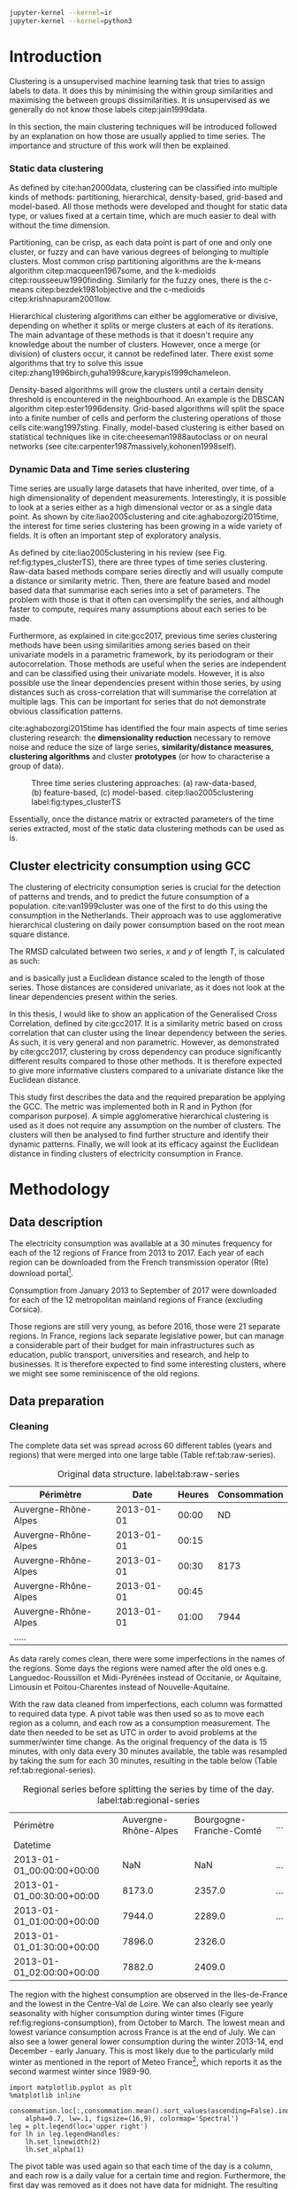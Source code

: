 #+PROPERTY: header-args :eval no-export :exports results
#+PROPERTY: header-args:R :session kernel-4bdb86b2-8430-4be0-bfaa-8eabd08a3372.json
#+PROPERTY: header-args:ipython :session kernel-443284f1-6496-4c25-b4ec-9cb823141c16.json
#+PROPERTY: header-args:ipython+ :results raw drawer

#+OPTIONS: toc:nil 
#+OPTIONS: ^:{} 
#+EXCLUDE_TAGS: noexport

#+latex_header: \input{./latex/plantilla_memoria_tfm.tex}
#+Bibliography: ~/ref.bib

#+BEGIN_SRC sh
    jupyter-kernel --kernel=ir
    jupyter-kernel --kernel=python3
#+END_SRC

\pagebreak
* Introduction

    Clustering is a unsupervised machine learning task that tries to assign
    labels to data. It does this by minimising the within group similarities
    and maximising the between groups dissimilarities. It is unsupervised as we
    generally do not know those labels citep:jain1999data.
    
    In this section, the main clustering techniques will be introduced followed
    by an explanation on how those are usually applied to time series. The importance
    and structure of this work will then be explained. 
   
*** Static data clustering

    As defined by cite:han2000data, clustering can be classified into multiple
    kinds of methods: partitioning, hierarchical, density-based, grid-based and
    model-based. All those methods were developed and thought for static data
    type, or values fixed at a certain time, which are much easier to deal with
    without the time dimension.

    Partitioning, can be crisp, as each data point is part of one and only one
    cluster, or fuzzy and can have various degrees of belonging to multiple
    clusters. Most common crisp partitioning algorithms are the k-means algorithm
    citep:macqueen1967some, and the k-medioids citep:rousseeuw1990finding.
    Similarly for the fuzzy ones, there is the c-means citep:bezdek1981objective
    and the c-medioids citep:krishnapuram2001low.
   
    Hierarchical clustering algorithms can either be agglomerative or divisive,
    depending on whether it splits or merge clusters at each of its iterations.
    The main advantage of these methods is that it doesn't require any knowledge
    about the number of clusters. However, once a merge (or division) of clusters
    occur, it cannot be redefined later. There exist some algorithms that try to
    solve this issue citep:zhang1996birch,guha1998cure,karypis1999chameleon.
   
    Density-based algorithms will grow the clusters until a certain density
    threshold is encountered in the neighbourhood. An example is the DBSCAN
    algorithm citep:ester1996density. Grid-based algorithms will split the space
    into a finite number of cells and perform the clustering operations of those
    cells cite:wang1997sting. Finally, model-based clustering is either based on
    statistical techniques like in cite:cheeseman1988autoclass or on neural
    networks (see cite:carpenter1987massively,kohonen1998self).

               
*** Dynamic Data and Time series clustering
    
    Time series are usually large datasets that have inherited, over time, of a high
    dimensionality of dependent measurements. Interestingly, it is possible
    to look at a series either as a high dimensional vector or as a single data
    point. As shown by cite:liao2005clustering and cite:aghabozorgi2015time, the
    interest for time series clustering has been growing in a wide variety of fields.
    It is often an important step of exploratory analysis.
    
    As defined by cite:liao2005clustering in his review (see Fig.
    ref:fig:types_clusterTS), there are three types of time series clustering.
    Raw-data based methods compare series directly and will usually compute a
    distance or similarity metric. Then, there are feature based and model based
    data that summarise each series into a set of parameters. The problem with
    those is that it often can oversimplify the series, and although faster to
    compute, requires many assumptions about each series to be made.
    
    Furthermore, as explained in cite:gcc2017, previous time series clustering
   methods have been using similarities among series based on their univariate
   models in a parametric framework, by its periodogram or their
   autocorrelation. Those methods are useful when the series are independent and
   can be classified using their univariate models. However, it is also possible
   use the linear dependencies present within those series, by using distances
   such as cross-correlation that will summarise the correlation at multiple
   lags. This can be important for series that do not demonstrate obvious
   classification patterns.
    
    cite:aghabozorgi2015time has identified the four main aspects of time series
    clustering research: the *dimensionality reduction* necessary to remove noise
    and reduce the size of large series, *similarity/distance measures*,
    *clustering algorithms* and cluster *prototypes* (or how to characterise a group
    of data).

   #+caption: Three time series clustering approaches: (a) raw-data-based, (b) feature-based, (c) model-based. citep:liao2005clustering label:fig:types_clusterTS
   [[file:img/types_clusterTS.png]]
   
   Essentially, once the distance matrix or extracted parameters of the time series
   extracted, most of the static data clustering methods can be used as is.
     
** Cluster electricity consumption using GCC
   
   The clustering of electricity consumption series is crucial for the detection
   of patterns and trends, and to predict the future consumption of a
   population. cite:van1999cluster was one of the first to do this using the
   consumption in the Netherlands. Their approach was to use agglomerative
   hierarchical clustering on daily power consumption based on the root mean
   square distance.
   
   The RMSD calculated between two series, $x$ and $y$ of length $T$, is
   calculated as such:
   
   \begin{equation}
   RMSD = \sqrt{\frac{\sum^T_{t=1}(x_t-y_t)^2}{T}}
   \end{equation}

   and is basically just a Euclidean distance scaled to the length of those
   series. Those distances are considered univariate, as it does not look at the
   linear dependencies present within the series.
   
   In this thesis, I would like to show an application of the Generalised Cross
   Correlation, defined by cite:gcc2017. It is a similarity metric based on
   cross correlation that can cluster using the linear dependency between the
   series. As such, it is very general and non parametric. However, as
   demonstrated by cite:gcc2017, clustering by cross dependency can produce
   significantly different results compared to those other methods. It is
   therefore expected to give more informative clusters compared to a univariate
   distance like the Euclidean distance.
   
   This study first describes the data and the required preparation be applying
   the GCC. The metric was implemented both in R and in Python (for comparison
   purpose). A simple agglomerative hierarchical clustering is used as it does
   not require any assumption on the number of clusters. The clusters will then
   be analysed to find further structure and identify their dynamic patterns.
   Finally, we will look at its efficacy against the Euclidean distance in
   finding clusters of electricity consumption in France.
   
   \pagebreak
* Methodology
** Data description
   The electricity consumption was available at a 30 minutes frequency for each of
   the 12 regions of France from 2013 to 2017. Each year of each region can be
   downloaded from the French transmission operator (Rte) download portal[fn:1].

   Consumption from January 2013 to September of 2017 were downloaded for each of
   the 12 metropolitan mainland regions of France (excluding Corsica). 

   Those regions are still very young, as before 2016, those were 21
   separate regions. In France, regions lack separate legislative power, but can
   manage a considerable part of their budget for main infrastructures such as
   education, public transport, universities and research, and help to businesses.
   It is therefore expected to find some interesting clusters, where we might see
   some reminiscence of the old regions.

[fn:1] http://www.rte-france.com/en/eco2mix/eco2mix-telechargement-en

** Data preparation
*** Cleaning

    The complete data set was spread across 60 different tables (years and
    regions) that were merged into one large table (Table ref:tab:raw-series).

#+caption: Original data structure. label:tab:raw-series
| Périmètre            |       Date | Heures | Consommation |
|----------------------+------------+--------+--------------|
| Auvergne-Rhône-Alpes | 2013-01-01 |  00:00 |           ND |
| Auvergne-Rhône-Alpes | 2013-01-01 |  00:15 |              |
| Auvergne-Rhône-Alpes | 2013-01-01 |  00:30 |         8173 |
| Auvergne-Rhône-Alpes | 2013-01-01 |  00:45 |              |
| Auvergne-Rhône-Alpes | 2013-01-01 |  01:00 |         7944 |
| .....                |            |        |              |

    As data rarely comes clean, there were some imperfections in the names of
    the regions. Some days the regions were named after the old ones e.g.
    Languedoc-Roussillon et Midi-Pyrénées instead of Occitanie, or Aquitaine,
    Limousin et Poitou-Charentes instead of Nouvelle-Aquitaine.

    With the raw data cleaned from imperfections, each column was formatted to
    required data type. A pivot table was then used so as to move each region as
    a column, and each row as a consumption measurement. The date then needed to
    be set as UTC in order to avoid problems at the summer/winter time change.
    As the original frequency of the data is 15 minutes, with only data every 30
    minutes available, the table was resampled by taking the sum for each 30
    minutes, resulting in the table below (Table ref:tab:regional-series).
 
#+BEGIN_SRC ipython :exports none :results silent
  from os.path import join
  import glob
  import pandas as pd

  data_path = "data"

  # Combine all the .xls interruptof each region
  data = pd.concat([
      pd.read_table(
          file, encoding="cp1252", delimiter="\t", engine="python",
          index_col=False).iloc[:-1, :]
      for file in glob.glob(join(data_path, "*.xls"))
  ])

  # Format type of variables
  data["Consommation"] = pd.to_numeric(data["Consommation"], errors='coerce')
  data["Datetime"] = pd.to_datetime(
      (data["Date"] + '_' + data["Heures"]).apply(str), format='%Y-%m-%d_%H:%M')

  # Correct regions names
  data.loc[data['Périmètre'] == 'Auvergne et Rhône-Alpes', 'Périmètre'] = 'Auvergne-Rhône-Alpes'
  data.loc[data['Périmètre'] == 'Bourgogne et Franche Comté', 'Périmètre'] = 'Bourgogne-Franche-Comté'
  data.loc[data['Périmètre'] == 'Alsace, Champagne-Ardenne et Lorraine', 'Périmètre'] = 'Grand-Est'
  data.loc[data['Périmètre'] == 'Nord-Pas-de-Calais et Picardie', 'Périmètre'] = 'Hauts-de-France'
  data.loc[data['Périmètre'] == 'Aquitaine, Limousin et Poitou-Charentes', 'Périmètre'] = 'Nouvelle-Aquitaine'
  data.loc[data['Périmètre'] == 'Languedoc-Roussillon et Midi-Pyrénées', 'Périmètre'] = 'Occitanie'

  # Reshape to row = datetime and column = region, all values are consumption
  consommation = pd.pivot_table(
      data, values='Consommation', index='Datetime', columns=['Périmètre'])
  # Set timezone as it creates problem when changing between daylight saving times.
  consommation = consommation.tz_localize('UTC', ambiguous=False)
  consommation = consommation.resample('30T').sum()
  #+END_SRC

#+caption: Regional series before splitting the series by time of the day. label:tab:regional-series
| Périmètre                 | Auvergne-Rhône-Alpes | Bourgogne-Franche-Comté | ... |
| Datetime                  |                      |                         |     |
|---------------------------+----------------------+-------------------------+-----|
| 2013-01-01_00:00:00+00:00 |                  NaN |                     NaN | ... |
| 2013-01-01_00:30:00+00:00 |               8173.0 |                  2357.0 | ... |
| 2013-01-01_01:00:00+00:00 |               7944.0 |                  2289.0 | ... |
| 2013-01-01_01:30:00+00:00 |               7896.0 |                  2326.0 |     |
| 2013-01-01_02:00:00+00:00 |               7882.0 |                  2409.0 |     |


The region with the highest consumption are observed in the Iles-de-France and
the lowest in the Centre-Val de Loire. We can also clearly see yearly
seasonality with higher consumption during winter times (Figure
ref:fig:regions-consumption), from October to March. The lowest mean and
lowest variance consumption across France is at the end of July. We can also see
a lower general lower consumption during the winter 2013-14, end December -
early January. This is most likely due to the particularly mild winter as
mentioned in the report of Meteo France[fn:2], which reports it as the second warmest
winter since 1989-90.

   #+BEGIN_SRC ipython :ipyfile
     import matplotlib.pyplot as plt
     %matplotlib inline

     consommation.loc[:,consommation.mean().sort_values(ascending=False).index].plot(
         alpha=0.7, lw=.1, figsize=(16,9), colormap='Spectral')
     leg = plt.legend(loc='upper right')
     for lh in leg.legendHandles:
         lh.set_linewidth(2)
         lh.set_alpha(1)
   #+END_SRC

#+RESULTS:
:RESULTS:
# Out[5]:
#+caption: Electricity consumption of each of the French regions from 2013 to end 2017. label:fig:regions-consumption
[[file:./obipy-resources/3170sqC.png]]
:END:

The pivot table was used again so that each time of the day is a column, and
each row is a daily value for a certain time and region. Furthermore, the first
day was removed as it does not have data for midnight. The resulting table has
576 columns (48 half hours x 12 regions) and 1794 rows (days).(Table ref:tab:final-data).

 #+BEGIN_SRC ipython :exports none :results silent
   import datetime

   consommation["date"] = pd.to_datetime(consommation.index).date
   consommation["time"] = pd.to_datetime(consommation.index).time
   consommation = pd.pivot_table(pd.melt(consommation, id_vars=["date", "time"]),
                               index="date", values="value", columns=["Périmètre", "time"])
   consommation = consommation.loc[datetime.date(2013,1,2):, :]
 #+END_SRC

#+caption: Final data format before export to csv. label:tab:final-data
|  Périmètre | Auvergne-Rhône-Alpes |          |          |
|       time |             00:00:00 | 00:30:00 | 01:00:00 |
|------------+----------------------+----------+----------|
|       date |                      |          |          |
| 2013-01-02 |               7847.0 |   7674.0 |   7427.0 |
| 2013-01-03 |               9028.0 |   8839.0 |   8544.0 |
| 2013-01-04 |               8982.0 |   8754.0 |   8476.0 |
| 2013-01-05 |               8625.0 |   8465.0 |   8165.0 |
| 2013-01-06 |               8314.0 |   8097.0 |   7814.0 |


In Figure ref:fig:day-consumption, we can already see that consumption midday
is much higher than at night, with more spread in the summer than in the winter.
That larger spread might be due to the higher need to air conditioning in offices around
midday.

   #+BEGIN_SRC ipython :ipyfile
     mean_by_time  = consommation.groupby(level=1,  axis=1).mean().reset_index()
     mean_by_time = mean_by_time.loc[:,mean_by_time.mean().sort_values(ascending=False).index]
     mean_by_time.index = consommation.index
     mean_by_time.plot(alpha=0.9, lw=.5, figsize=(20,14), colormap='Spectral')
     leg = plt.legend(loc='upper right')
     for lh in leg.legendHandles:
         lh.set_linewidth(2)
         lh.set_alpha(1)
 #+END_SRC

 #+RESULTS:
 :RESULTS:
 # Out[899]:
#+caption: Regional mean electricity consumption at different times. label:fig:day-consumption
 [[file:./obipy-resources/BjPKxm.png]]
 :END:

 #+BEGIN_SRC ipython :exports none :results silent
   # Merge multi index column names to read in R
   consommation.columns = [col[0] + '_' + str(col[1]) for col in consommation.columns.values]
   # Save to access from R
   consommation.to_csv(join(data_path, "consommation.csv"))
 #+END_SRC

[fn:2] http://www.meteofrance.fr/climat-passe-et-futur/bilans-climatiques/bilan-2014/bilan-climatique-de-l-hiver-2013-2014

    \pagebreak
    \pagebreak
*** Transformation

**** Stationarity
     
     The original series have a strong seasonality as show in Figure ref:fig:acf-raw.
 
 #+BEGIN_SRC R :results output graphics :file ./img/acf_diff7_R.png :width 900 :height 600
   library(tidyverse)
   library(xts)

   consommation <- read.csv('./data/consommation.csv', row.names='date')

   par(mfrow=c(3,4))
   par(mar=c(5.1,4.1,4.1,2.1))
   for (i in 1:12){
     acf(consommation[,(i-1)*48+1], lag=100, main=colnames(consommation)[(i-1)*48+1])
   }
 #+END_SRC

 #+caption: Autocorrelation function for the selected series of the original data. label:fig:acf-raw
 #+RESULTS:
 [[file:./img/acf_diff7_R.png]]
 
To try and remove it, we first take a regular difference, since the series have
strong dependence compatible to long memory processes. For sake of simplicity, a
regular difference instead of fractional ones. (Fig. ref:fig:acf-regular).
 
 #+BEGIN_SRC R :results output graphics :file ./img/acf_test_R.png :width 900 :height 600
   par(mfrow=c(3,4))
   par(mar=c(5.1,4.1,4.1,2.1))
   for (i in 1:12){
     acf(diff(consommation[,(i-1)*48+1], 1), lag=100, main=colnames(consommation)[(i-1)*48+1])
   }
 #+END_SRC

 #+caption: Autocorrelation function of the regularly differentiated series for selected series. label:fig:acf-regular
 #+RESULTS:
 [[file:./img/acf_test_R.png]]

The weekly difference was then taken (difference between all the values
separated by seven days). This was able to remove most of all seasonality, as
most of the values stay within the confidence interval (fig. ref:fig:acf-final).

 #+BEGIN_SRC R :results output graphics :file ./img/acf_diff71_R.png :width 900 :height 600
   par(mfrow=c(3,4))
   par(mar=c(5.1,4.1,4.1,2.1))
   for (i in 1:12){
     acf(diff(diff(consommation[,(i-1)*48+1],1),7), lag=100, main=colnames(consommation)[(i-1)*48+1])
   }
 #+END_SRC

 #+caption: Autocorrelation function of the selected regularly and weekly differentiated series. label:fig:acf-final
 #+RESULTS:
 [[file:./img/acf_diff71_R.png]]
 
The Dickey-Fuller test was used on all the series and confirmed that
 all the series are now significantly stationary (all p-values lower than 10e^{-21}).

 #+BEGIN_SRC R :exports none :results silent
   library(fpp)

   consommation <- diff(diff(as.matrix(consommation),7),1)
   max_p = 0
   for (i in 2:dim(consommation)[2]){
     p = adf.test(consommation[,i], alternative='stationary')$p.value
     if (p > max_p){
       max_p <- p
     }
   }
   print(paste(c('All values below', max_p), collapse=' '))
 #+END_SRC
 
#+BEGIN_SRC R :exports none
  library(uroot)

  hegy.test()
#+END_SRC


 #+BEGIN_SRC ipython :ipyfile :exports none :results silent
   from statsmodels.tsa.stattools import acf
   import pandas as pd
   import matplotlib.pyplot as plt
   from os.path import join
   from statsmodels.tsa.stattools import adfuller
   %matplotlib inline

   data_path = "data"

   consommation = pd.read_csv(join(data_path, 'consommation.csv'), index_col=0)

   def test_stationarity(timeseries):
       # Perform Dickey-Fuller test:
       dftest = adfuller(timeseries, autolag="AIC")
       dfoutput = pd.Series(dftest[0:4], index=['Test Statistic', 'p-value', '#Lags Used', 'Number of Observations Used'])
       for key, value in dftest[4].items():
           dfoutput['Critical Value (%s)' % key] = value
       return dfoutput

   consommation = consommation.diff(7).diff(1).iloc[8:,:]
   p_values = consommation.apply(lambda x: test_stationarity(x)["p-value"])
   p_values.max()
 #+END_SRC

 #+RESULTS:
 :RESULTS:
 # Out[74]:
 : 1.601721472225731e-22
 :END:

**** Standardisation
     
 In order to standardise the data so as to get a zero mean and standard deviation of
 1, the z-score was applied to each individual series eqref:eq:zscore.

 \begin{equation}
 z_t = \frac{x_t - \hat{\mu}}{\hat{\sigma}} \label{eq:zscore},
 \end{equation}
 
 where $\hat{\mu} = \bar{X}_t$ and $\hat{\sigma}^2 = Var(X_t)$.

 
#+BEGIN_SRC R :exports none :results output drawer
  consommation <- scale(consommation)

  print(mean(consommation[,1]))
  print(sd(consommation[,1]))
#+END_SRC

#+RESULTS:
:RESULTS:
[1] -2.064756e-17
[1] 1
:END:
 

#+BEGIN_SRC ipython :exports none :results output drawer
  from scipy.stats.mstats import zscore
  consommation = consommation.apply(zscore, axis=0)
  print('Mean of z score is between', consommation.mean().min(), ' and ', consommation.mean().max())
  print('Std of z score is between', consommation.std().min(), ' and ', consommation.std().max())
#+END_SRC

#+RESULTS:
:RESULTS:
Mean of z score is between -3.4562374114870496e-17  and  4.674623261579606e-17
Std of z score is between 1.000280072824422  and  1.000280072824427
:END:
     

   \pagebreak
** GCC description
   
   As described before, the GCC is a general non parametric similarity
   metric (as it does not assume any parametric model for the series), that look
   at the dependencies between series using their cross correlation. The main
   idea is that it is possible to first cluster the series by the dependency
   among the series, without any assumption made on those. Then it is possible
   to break down those more homogeneous clusters looking at the internal
   dependency of those series.

   The GCC computation is based on the determinant of the cross correlation
   matrices from lag zero to lag k. To do this, for a given k, it is necessary
   to construct the $X(i)$ and $X(j)$ matrices from the $i$-th and $j$-th series (of
   size T) as follow:

   \begin{equation}
   X(i) = 
   \begin{pmatrix}
     X_{i,1}   & X_{i,2}     & \ldots & X_{i,k+1}\\
     X_{i,2}   & X_{i,3}     & \ldots & X_{i,k+2}\\
     \vdots    & \vdots      & \ddots & \vdots   \\
     X_{i,T-k} & X_{i,T-k+1} & \ldots & X_{i,T}  \\
   \end{pmatrix}.
   \end{equation}

   With both $X(i)$ and $X(j)$ constructed, we can merge them to form 

   \begin{equation}
   X(i,j) = (X(i),X(j)).
   \end{equation}

   The GCC is can then be computed as:

   \begin{equation}
   \widehat{GCC}(X_i,X_i) = 1 - \frac{|\widehat{R}_{X(i,j)}|^{k+1}}{|\widehat{R}_{X(i)}|^{k+1}|\widehat{R}_{X(j)}|^{k+1}}, \label{eq:GCC}
   \end{equation}

   where $\widehat{R}$ is the sample correlation matrix of each matrix. This gives
   a similarity value between 0 and 1 where 1 is the highest possible degree of similarity
   possible and 0 when there is absolutely no cross dependency between the series. 

   For clustering it is then necessary to build a distance matrix as such:

   \begin{equation}
   DM_{\widehat{GCC}} = 
   \begin{pmatrix}
     0                          & 1-\widehat{GCC}(X_1,X_2) & \ldots & 1-\widehat{GCC}(X_1,X_N)\\
     1-\widehat{GCC}(X_2,X_1)   & 0                        & \ldots & 1-\widehat{GCC}(X_2,X_N)\\
     \vdots                     & \vdots                   & \ddots & \vdots                  \\
     1-\widehat{GCC}(X_N,X_1)   & 1-\widehat{GCC}(X_N,X_2) & \ldots & 0                       \\
   \end{pmatrix}.
   \end{equation}

   It is necessary to do $1-\widehat{GCC}(X_i,X_j)$ if the original measure was
   calculated as in equation (ref:eq:GCC), which is a similarity metric, and what is
   needed here is a distance where 0 corresponds to series close to each other
   and 1 to series that are far apart.
   
   There are two ways for selecting the number of lag k. Either by taking the
   maximum order p of all series fitted an auto-regressive model with BIC as the
   model selection criterion, or using a Dynamic Factor Model which will give
   more information about the relevant number of lags for the cross
   correlations, as described in cite:gcc2017.

   \pagebreak
** GCC calculation
**** Selecting k
     
     In order to select k, the maximum lag was taken by fitting auto-regressive
     models to each of the series (using BIC). A maximum lag of 40 was used and was computed
     both in R and in Python (see Appendix). In both case, it found a maximum fitted lag of 37.
     This k was considered sufficiently large to capture the cross dependencies
     between the series and was therefore used.
    
   
     This lag seems appropriate when looking at the partial autocorrelation
     functions in Figure ref:fig:pacf, as that is where the last significant
     value is observed.

    #+BEGIN_SRC ipython :exports results :results raw graphics
      from statsmodels.tsa.stattools import pacf
      import numpy as np

      plt.figure()
      ax = plt.gca()
      all_pacf = np.array([pacf(consommation.loc[:,columns], nlags=100) for columns in consommation])
      mean_pacf = pacf(consommation.mean(axis=1).values, nlags=100)
      plt.axhline(1.96/np.sqrt(len(mean_pacf)), color='red')
      plt.axhline(-1.96/np.sqrt(len(mean_pacf)), color='red')
      for p in all_pacf:
          plt.plot(p, alpha=0.05, color="black")
      plt.plot(pacf(consommation.mean(axis=1), nlags=100), color='red')
      ax.set_xlabel("Lag")
      ax.set_ylabel("Partial Autocorrelation")
    #+END_SRC

    #+caption: Partial autocorrelation functions of the stationary scaled data. label:fig:pacf
    #+RESULTS:
    [[file:./obipy-resources/324eFu.png]]
**** Distance matrix
     
The GCC was computed in both R and in Python to validate the results (see Appendix). The
maximum difference between the results of the computation in the two language
was of \pm5.3e^{-15} and can therefore be considered equivalent.
    
#+BEGIN_SRC ipython :exports none
  DM_R = pd.read_csv('./data/DM_GCC_37_R.csv', index_col=0)
  DM_GCC = pd.read_csv('./data/DM_GCC_37.csv', index_col=0)
  abs(DM_R.values - DM_GCC.values).max()
#+END_SRC

#+RESULTS:
:RESULTS:
# Out[76]:
: 5.329070518200751e-15
:END:


\pagebreak
* Results
   
** Clustering procedure
   
#+BEGIN_SRC R :exports none :results silent
  DM_GCC <- read.csv(file="data/DM_GCC_37_R.csv", row.names=1)
#+END_SRC

   Hierarchical clustering was used, as it doesn't require a defined number of
   clusters to be set, and can directly be computed with a distance matrix. 

*** Linkage
    
    More specifically, agglomerative clustering was used, where each data points
    starts in its own cluster and iteratively gets merged with its closest cluster.
    There are different methods to compute that intra-cluster distance, referred to
    as linkage method. The most popular methods were compared using the cophenetic
    correlation, which is the correlation coefficient between the distances between
    each point using their cluster distances and the original distance. A value
    closer to 1 means that the defined clusters respect better the original
    distances. 
    
    As such, in both R and Python, the most conservative method was the
    average linkage and was therefore used to create the dendrogram (Table
    ref:tab:cophenetic). Different results were obtained for the 'centroid' and
    'median' method, but still didn't beat the 0.77 of cophenetic correlation of
    the 'average' linkage.
    
    #+BEGIN_SRC ipython :exports none :results raw drawer
      import scipy.cluster.hierarchy as hcl
      from scipy.spatial.distance import pdist

      linkage_gcc = hcl.single(squareform(DM_GCC))
      single = hcl.cophenet(linkage_gcc, pdist_gcc)[0]
      linkage_gcc = hcl.average(squareform(DM_GCC))
      average = hcl.cophenet(linkage_gcc, pdist_gcc)[0]
      linkage_gcc = hcl.centroid(squareform(DM_GCC))
      centroid = hcl.cophenet(linkage_gcc, pdist_gcc)[0]
      linkage_gcc = hcl.weighted(squareform(DM_GCC))
      weighted = hcl.cophenet(linkage_gcc, pdist_gcc)[0]
      linkage_gcc = hcl.median(squareform(DM_GCC))
      median = hcl.cophenet(linkage_gcc, pdist_gcc)[0]
      linkage_gcc = hcl.complete(squareform(DM_GCC))
      complete = hcl.cophenet(linkage_gcc, pdist_gcc)[0]
      linkage_gcc = hcl.ward(squareform(DM_GCC))
      ward = hcl.cophenet(linkage_gcc, pdist_gcc)[0]

      pd.DataFrame({
          'Single': single,
          'Average': average,
          'Centroid': centroid,
          'Weighted': weighted,
          'Median': median,
          'Complete': complete,
          'Ward': ward
      }, index=['Python'])

    #+END_SRC 

    #+RESULTS:
    :RESULTS:
    # Out[1258]:
    #+BEGIN_EXAMPLE
      Average  Centroid  Complete    Median    Single      Ward  Weighted
      Python  0.775384  0.732748  0.693934  0.697206  0.691684  0.663364   0.74322
    #+END_EXAMPLE
    :END:
    
    #+BEGIN_SRC R :exports none :results output drawer
      cor(as.dist(DM_GCC),cophenetic(hclust(as.dist(DM_GCC), method = 'average')))
      cor(as.dist(DM_GCC),cophenetic(hclust(as.dist(DM_GCC), method = 'centroid')))
      cor(as.dist(DM_GCC),cophenetic(hclust(as.dist(DM_GCC), method = 'single')))
      cor(as.dist(DM_GCC),cophenetic(hclust(as.dist(DM_GCC), method = 'median')))
      cor(as.dist(DM_GCC),cophenetic(hclust(as.dist(DM_GCC), method = 'ward.D2')))
      cor(as.dist(DM_GCC),cophenetic(hclust(as.dist(DM_GCC), method = 'complete')))
      cor(as.dist(DM_GCC),cophenetic(hclust(as.dist(DM_GCC), method = 'mcquitty')))
    #+END_SRC

    #+RESULTS:
    :RESULTS:
    [1] 0.7753839
    [1] 0.5551742
    [1] 0.6916843
    [1] 0.2873143
    [1] 0.6633638
    [1] 0.6939336
    [1] 0.7432199
    :END:
     
#+caption: Cophenetic correlation of linkage methods. label:tab:cophenetic
|        | Average | Centroid | Complete | Median | Single | Ward | Weighted |
| Python |    0.77 |     0.73 |     0.69 |   0.70 |   0.69 | 0.66 |     0.74 |
| R      |    0.77 |     0.55 |     0.69 |   0.29 |   0.69 | 0.66 |     0.74 |

     
    In Figure ref:fig:heatmap we can clearly see that there is a lot of structure.
    There are distances across the whole range of the GCC (0-1), making it easier to
    distinguish the groups. In fact, the regions appear the be the main
    influencing factor.

    #+BEGIN_SRC ipython :ipyfile :results raw drawer
      import seaborn as sns
      linkage = hcl.linkage(squareform(DM_GCC), method='average')
      sns.clustermap(DM_GCC, row_linkage=linkage, col_linkage=linkage)
      plt.show()
    #+END_SRC

    #+RESULTS:
    :RESULTS:
    # Out[1146]:
    #+caption: Heatmap of the distance matrix rearranged using the average linkage hierarchical clustering. label:fig:heatmap
    [[file:./obipy-resources/324NaF.png]]
    :END:
    
    \pagebreak
*** Number of clusters
    
    Determining the number of cluster can be very challenging. The silhouette
    score were compared for different cluster number (Fig. ref:fig:sil_gcc). A
    higher value is observed at two clusters, then a slight peak at five clusters,
    until it increased rapidly to 44 clusters. That is a high number of cluster,
    but considering multiple time cluster within each of the 12 regions, we can
    see how that number can increase quickly. However, most of the analysis will
    be conducted on five clusters, as it allows to draw some more general
    conclusions.

#+BEGIN_SRC ipython :exports results :ipyfile :results raw drawer
  import pandas as pd
  import scipy.cluster.hierarchy as hcl
  from scipy.spatial.distance import squareform
  from sklearn.metrics import silhouette_score
  import numpy as np
  import matplotlib.pyplot as plt

  DM_GCC = pd.read_csv('data/DM_GCC_37.csv', index_col=0)
  consommation = pd.read_csv('data/consommation.csv',index_col=0)

  linkage = hcl.linkage(squareform(DM_GCC), method='average')
  sil = np.array([silhouette_score(DM_GCC,
                          labels=hcl.fcluster(linkage, t=n+2, criterion="maxclust"),
                          metric='precomputed')
      for n in range(100-2)])
  plt.figure()
  plt.plot(np.arange(100-2)+2, np.array(sil))
  # 44 clusters
  plt.axvline(sil.argmax()+2, color='red', alpha=.5, linestyle='--')
  plt.xlabel('Number of clusters')
  plt.ylabel('Mean silhouette width')
  plt.show()
#+END_SRC

#+RESULTS:
:RESULTS:
# Out[251]:
#+caption: Mean silhouette width for increasing cluster number. label:fig:sil_gcc
[[file:./obipy-resources/pLOmzm.png]]
:END:

    In Fig. ref:fig:dendrogram, we can see that the regions are of high
    importance to the construction of the clusters. Although 42 clusters is
    suggested by the silhouette statistic, five cluster seem to be a clear cut.
    Another way to look at those clusters is by looking the first two principal
    coordinates of the distance matrix (Fig. ref:fig:pca_cluster), where the
    five clusters are again well defined. We can see that, although
    cluster 1 and 4 are contain points far away from each other, five
    clusters is a good generalisation of the data.
  
    #+BEGIN_SRC R :exports none :results output graphics :file ./img/dendrogram_R.png
      res <- hcut(as.dist(DM_GCC), k = 5, isdiss=TRUE)
      fviz_dend(res, rect = TRUE)
    #+END_SRC

    #+RESULTS:
    [[file:./img/dendrogram_R.png]]
    #+BEGIN_SRC ipython :export results :results raw drawer :ipyfile
      from scipy.spatial.distance import pdist, squareform
      from scipy.stats.mstats import zscore
      from os.path import join

      #consommation = pd.read_csv(join('data', 'consommation.csv'), index_col=0)
      #consommation = consommation.diff(7).diff(1).iloc[8:,:]
      #consommation = consommation.apply(zscore, axis=0)

      # pdist_euc = pdist(consommation.values.T, 'euclidean')
      # DM_euc = squareform(pdist_euc)

      # DM_euc = pd.DataFrame(
      #     DM_euc, index=consommation.columns, columns=consommation.columns)
      # linkage_euc = hcl.linkage(squareform(DM_euc), method='ward')

      labels = [l.split('_')[0] for l in DM_GCC.columns]
      unique_labels = np.unique(labels)
      hcl.dendrogram(linkage, 
                     labels = labels)
      my_palette = plt.cm.get_cmap("tab20", len(unique_labels))
      label_color = {l:my_palette(i) for l, i in zip(unique_labels, np.arange(len(unique_labels)))}
      ax = plt.gca()
      xlbls = ax.get_xmajorticklabels()
      for lbl in xlbls:
          lbl.set_color(label_color[lbl.get_text()])
      plt.show()
    #+END_SRC

    #+RESULTS:
    :RESULTS:
    # Out[931]:
    #+caption: Dendrogram of the distance matrix using average linkage. The five clusters are shown in distinct colours. On the x axis the name of the regions are also shown in distinguishable colours. label:fig:dendrogram
    [[file:./obipy-resources/dzLCNc.png]]
    :END:

    #+BEGIN_SRC R :results output graphics :file ./img/region_clusters_R.png
      library(factoextra)
      hc <- hclust(as.dist(DM_GCC), method = 'average')
      groups <- cutree(hc, k=5)
      groups <- 6-groups
      fviz_cluster(list(data=DM_GCC, cluster=groups), geom='point')
    #+END_SRC

    #+caption: Five clusters over the two principal components of the distance matrix. label:fig:pca_cluster
    #+RESULTS:
    [[file:./img/region_clusters_R.png]]

    In Figure ref:fig:silhouette_width, we can see the silhouette width of each of the
    samples in their respective cluster. There seems to be some misclassification
    for some series in cluster 3, but overall each of the five cluster has notably high
    silhouette width.

    #+BEGIN_SRC R :results output graphics :file ./img/sil_clusters_R.png
      require("cluster")
      sil <- silhouette(groups, DM_GCC)
      fviz_silhouette(sil)
    #+END_SRC

    #+caption: Silhouette width of the samples in each cluster. label:fig:silhouette_width
    #+RESULTS:
    [[file:./img/sil_clusters_R.png]]
**** GAP :noexport:
    #+caption: Mean silhouette width, gap statistic and total within cluster sum of square distance for each number of cluster. label:fig:nbclusters_r
    [[file:img/nbclusters_r.png]]

#+BEGIN_SRC ipython :exports none :ipyfile :results raw drawer
  from gap_statistic import OptimalK
  import pandas as pd
  import scipy.cluster.hierarchy as hcl
  from scipy.spatial.distance import squareform
  from sklearn.metrics import silhouette_score
  import numpy as np
  import matplotlib.pyplot as plt
  from sklearn.decomposition import PCA
  from scipy.spatial.distance import pdist, squareform
  from scipy.stats.mstats import zscore
  from os.path import join
  from sklearn.manifold import MDS

  DM_GCC = pd.read_csv('data/DM_GCC_37.csv', index_col=0)

  optimalK = OptimalK(parallel_backend='rust')

  # 29 components for 98% explained variance
  pca = PCA(17)
  pca.fit(DM_GCC)
  n_clusters = optimalK(np.transpose(pca.components_), cluster_array=np.arange(1, 100))

  # DM_GCC = pd.read_csv('data/DM_GCC_37.csv', index_col=0)
  # mds = MDS(40, dissimilarity='precomputed')
  # Y = mds.fit_transform(DM_GCC.values)
  # n_clusters = optimalK(Y, cluster_array=np.arange(1, 100))

  plt.plot(optimalK.gap_df.n_clusters, optimalK.gap_df.gap_value, linewidth=3)
  plt.scatter(optimalK.gap_df[optimalK.gap_df.n_clusters == n_clusters].n_clusters,
              optimalK.gap_df[optimalK.gap_df.n_clusters == n_clusters].gap_value, s=250, c='r')
  plt.grid(True)
  plt.xlabel('Cluster Count')
  plt.ylabel('Gap Value')
  plt.title('Gap Values by Cluster Count')
  plt.show()
#+END_SRC

#+RESULTS:
:RESULTS:
# Out[237]:
[[file:./obipy-resources/ryZV4T.png]]
:END:

    
    #+BEGIN_SRC R :exports none :file ./img/silhouette_nb.png :results output graphics 
      library(factoextra)

      DM_GCC <- read.csv(file="data/DM_GCC_37_R.csv", row.names=1)
      dm.pca <- prcomp(DM_GCC)
      #17 for 98%
      fviz_nbclust(dm.pca$x[,1:17], hcut, diss = as.matrix(DM_GCC), method = "gap_stat", k.max=100)
    #+END_SRC
    
    #+RESULTS:
    [[file:./img/gap_pca_gcc.png]]



    
    \pagebreak
** Cluster description
   
   #+BEGIN_SRC ipython
     clusters_euc = hcl.fcluster(linkage_euc, t=5, criterion="maxclust")
     cluster_df = pd.DataFrame({'region':DM_GCC.index.to_series().apply(lambda x: x.split('_')[0]),
                                'time':DM_GCC.index.to_series().apply(lambda x: x.split('_')[1]),
                                'gcc':clusters,'euc':clusters_euc})
   #+END_SRC
   
   In Fig. ref:fig:comp_gcc_time, we can see that cluster 1, 2 and 3 are not
   related to the time of the day as there are as many series for each of the
   half-hours. However, cluster 4 is a night cluster (21:30 to 6:00) and cluster
   5 is a day cluster (5:30 to 00:00). In fact this is also reflected in Fig.
   ref:fig:comp_gcc_region, as clusters 4 and 5 share multiple regions.
   Surprisingly, all the series of the 'Hauts-de-France' were classified into the
   day cluster 5. Cluster 1 is the only cluster with only one region.
   

   #+BEGIN_SRC ipython
     gcc_time = cluster_df.groupby('gcc')['time'].value_counts().unstack().T
     gcc_time.index = pd.to_datetime(gcc_time.index).time 
     gcc_time.plot(figsize=(12,5))
     plt.xticks(gcc_time.index,gcc_time.index, rotation='vertical')
     ax = plt.gca()
     ax.set_ylabel('Number of series in cluster')
     ax.set_xlabel = 'Time of the day'
     fig.autofmt_xdate()
     plt.show()
   #+END_SRC

   #+RESULTS:
   :RESULTS:
   # Out[872]:
#+caption: Composition of each cluster over the time of the day. label:fig:comp_gcc_time
[[file:./obipy-resources/LIARPI.png]]
   :END:
   

   #+BEGIN_SRC ipython
     cluster_df.groupby('gcc')['region'].value_counts().unstack().T.plot.bar()
     ax = plt.gca()
     ax.set_ylabel('Number of series in cluster')
     plt.show()
   #+END_SRC

   #+RESULTS:
   :RESULTS:
   # Out[874]:
   #+caption: Regional composition of each cluster. label:fig:comp_gcc_region
     [[file:./obipy-resources/7vm6tY.png]]
   :END:
   
*** Mapping the clusters

    If we were to only use two clusters, the PACA region is clearly the most
    distinct of all the regions (Fig. ref:fig:2clusters_map).

  #+BEGIN_SRC python :session :results silent
    import pygal
    from itertools import chain
    import pandas as pd
    import scipy.cluster.hierarchy as hcl
    from scipy.spatial.distance import squareform
    import numpy as np

    DM_GCC = pd.read_csv('data/DM_GCC_37.csv', index_col=0)
    consommation = pd.read_csv('data/consommation.csv',index_col=0)

    n_clusters = 5
    linkage = hcl.linkage(squareform(DM_GCC), method='average')
    clusters = hcl.fcluster(linkage, t=n_clusters, criterion="maxclust")

    regions = [string.split('_')[0] for string in consommation.columns]
    times = [string.split('_')[1] for string in consommation.columns]
    consommation_clusters = pd.DataFrame(np.transpose([regions,
                                                    times,
                                                    list(clusters)]), columns=["Region", "Time", "Cluster"])

    region_cluster = consommation_clusters.groupby(by="Region")["Cluster"].value_counts().index.to_frame()
    region_cluster.index = region_cluster["Region"].values

    region_codes = pd.read_csv("./data/frenchRegions.csv")

    region_cluster["Region"].isin(region_codes["Region"])
    region_cluster["region_match"] = region_cluster["Region"]

    region_codes = {}
    region_codes["Auvergne-Rhône-Alpes"] = [83, 82]
    region_codes["Bourgogne-Franche-Comté"] = [26, 43]
    region_codes["Bretagne"] = [53]
    region_codes["Centre-Val de Loire"] = [24]
    region_codes["Grand-Est"] = [42, 21, 41]
    region_codes["Hauts-de-France"] = [31, 22]
    region_codes["Ile-de-France"] = [11]
    region_codes["Normandie"] = [23, 25]
    region_codes["Nouvelle-Aquitaine"] = [72, 54, 74]
    region_codes["Occitanie"] = [91, 73]
    region_codes["PACA"] = [93]
    region_codes["Pays-de-la-Loire"] = [52]

    fr_chart = pygal.maps.fr.Regions()
    fr_chart.title = 'Regions clusters'
    for cluster in np.unique(region_cluster["Cluster"]):
        fr_chart.add("Cluster " + str(cluster), 
                    list(chain.from_iterable([region_codes[region] 
                                            for region in region_cluster.loc[
                                                region_cluster["Cluster"]==cluster, "Region"].values])))
    fr_chart.render_to_file("./img/5_regions_clusters.svg")
  #+END_SRC
  
  #+caption: Map of the two clusters on the map of France. The regions shown are the old more numerous regions, but the boundaries of the 12 new regions are the same. label:fig:2clusters_map
  [[file:./img/2clusters_map.png]]
  
  However, in order to have a deeper understanding of the composition of France,
  five clusters was the other clear delimitation. It is very clear here, that all
  the clusters have a strong geographical meaning. All regions are in different
  clusters apart from cluster 4 and 5 that are mixed geographically (Table
  ref:tab:regions_clusters and Fig. ref:fig:5clusters_map), which are more
  defined by their consumption over time.
  
#+caption: Regions in each clusters. label:tab:regions_clusters
|    1 | 2         | 3     | 4         | 5         |
|------+-----------+-------+-----------+-----------|
| PACA | N-A       | A-R-A | Bretagne  | Bretagne  |
|      | Occitanie | B-F-C | C-V-L     | C-V-L     |
|      |           | G-E   | I-F       | I-F       |
|      |           |       | Normandie | Normandie |
|      |           |       | P-L       | P-L       |
|      |           |       |           | H-F       |
  
#+BEGIN_SRC ipython :exports none
clustered_regions
#+END_SRC

#+RESULTS:
:RESULTS:
# Out[105]:
#+BEGIN_EXAMPLE
  {1: {'PACA'},
  2: {'Nouvelle-Aquitaine', 'Occitanie'},
  3: {'Auvergne-Rhône-Alpes', 'Bourgogne-Franche-Comté', 'Grand-Est'},
  4: {'Bretagne',
  'Centre-Val de Loire',
  'Ile-de-France',
  'Normandie',
  'Pays-de-la-Loire'},
  5: {'Bretagne',
  'Centre-Val de Loire',
  'Hauts-de-France',
  'Ile-de-France',
  'Normandie',
  'Pays-de-la-Loire'}}
#+END_EXAMPLE
:END:
  

  #+caption: Map of the five clusters on the map of France. The regions shown are the old more numerous regions, but the boundaries of the 12 new reiongs are the same. label:fig:5clusters_map
  [[file:./img/5clusters_map.png]]
   
\pagebreak
\pagebreak
*** Within clusters structure
    
    In this section, the goal was to find out which structure within each of the
    clusters is left unexplained. A dendrogram was plotted for each cluster and
    the label was coloured depending on the time of the day, where blue is late
    in the day and blue is early morning. The
    lighter colours are towards midday.

    In Figure ref:fig:cluster1, Cluster 1 only contains the PACA region, so the
    only variable left to explore is the time of the day. As we can see that
    there are three main clusters, midday-afternoon from 11:30 to 20:00 in
    green, the night cluster from 20:00 to 6:00 in red and mornings from 6:30 to
    11:00 in blue. Days (11:30 to 20:00) and nights (20:30 to 11:00) are however
    the most well defined.
    
 #+BEGIN_SRC ipython :ipyfile 
   sub_DM_GCC = DM_GCC.loc[clusters==1, clusters==1]
   sub_linkage = hcl.linkage(squareform(sub_DM_GCC), method='average')

   labels = [l.split('_')[1] for l in sub_DM_GCC.columns]
   unique_labels = np.unique(labels)
   hcl.dendrogram(sub_linkage, color_threshold=0.35,
               labels = labels)
   my_palette = plt.cm.get_cmap("coolwarm", len(unique_labels))
   label_color = {l:my_palette(i) for l, i in zip(unique_labels, np.arange(len(unique_labels)))}
   ax = plt.gca()
   xlbls = ax.get_xmajorticklabels()
   for lbl in xlbls:
       lbl.set_color(label_color[lbl.get_text()])

   plt.show()
 #+END_SRC

 #+RESULTS:
 :RESULTS:
 # Out[938]:
 #+caption: Dendrogram of cluster 1. Red is early morning (00:00 and later) and blue is late at night (until 23:30), lighter colours are towards midday. label:fig:cluster1
 [[file:./obipy-resources/7QKb7o.png]]
 :END:

    Cluster two contains two regions (Nouvelle-Aquitaine and Occitanie). In Figure
    ref:fig:cluster2, in the top plot the label is coloured by the region and
    the bottom plot the label was coloured by the time of the day. We can see
    that the most important clustering is by region, but then
    similar clustering as in cluster 1, with mornings, afternoons and nights, as
    shown by the 6 coloured clusters.
 
 #+BEGIN_SRC ipython :ipyfile 
   sub_DM_GCC = DM_GCC.loc[clusters==2, clusters==2]
   sub_linkage = hcl.linkage(squareform(sub_DM_GCC), method='average')

   fig = plt.figure(figsize=(8,10), dpi=96)
   fig.add_subplot(2,1,1)
   labels = [l.split('_')[0] for l in sub_DM_GCC.columns]
   unique_labels = np.unique(labels)
   hcl.dendrogram(sub_linkage, color_threshold=.5,
               labels = labels)
   my_palette = plt.cm.get_cmap("tab20", len(unique_labels))
   label_color = {l:my_palette(i) for l, i in zip(unique_labels, np.arange(len(unique_labels)))}
   ax = plt.gca()
   xlbls = ax.get_xmajorticklabels()
   for lbl in xlbls:
       lbl.set_color(label_color[lbl.get_text()])

   fig.add_subplot(2,1,2)
   labels = [l.split('_')[1] for l in sub_DM_GCC.columns]
   unique_labels = np.unique(labels)
   hcl.dendrogram(sub_linkage, color_threshold=.3,
               labels = labels)
   my_palette = plt.cm.get_cmap("coolwarm", len(unique_labels))
   label_color = {l:my_palette(i) for l, i in zip(unique_labels, np.arange(len(unique_labels)))}
   ax = plt.gca()
   xlbls = ax.get_xmajorticklabels()
   for lbl in xlbls:
       lbl.set_color(label_color[lbl.get_text()])

   plt.show()
 #+END_SRC

 #+RESULTS:
 :RESULTS:
 # Out[998]:
 #+caption: Dendrogram of cluster 2. The labels of the top plot are coloured by region and the bottom plot by time of the day. Red is early morning (00:00 and later) and blue is late at night (until 23:30), lighter colours are towards midday. label:fig:cluster2
 [[file:./obipy-resources/5rUjXe.png]]
 :END:
 
 In cluster 3 (Fig. ref:fig:cluster3), containing three regions
 (Auvergne-Rhône-Alpes, Bourgogne-Franche-Comté and Grand-Est), similar daily
 stratification as in cluster 1 and 2 is occurring (at a distance of 0.3).
 However, the time of the day is now more important than the regions. At first,
 3 clusters are formed, mostly defined by time of the day (at a distance of
 0.45), then those are split into regions. On the left, we can see the mornings
 of Bourgogne-Franche-Comté and Grand-Est show more similarity, as those are not
 split until a ~2.4 distance.

 #+BEGIN_SRC ipython :ipyfile 
   sub_DM_GCC = DM_GCC.loc[clusters==3, clusters==3]
   sub_linkage = hcl.linkage(squareform(sub_DM_GCC), method='average')

   fig = plt.figure(figsize=(8,10), dpi=96)
   fig.add_subplot(2,1,1)
   labels = [l.split('_')[0] for l in sub_DM_GCC.columns]
   unique_labels = np.unique(labels)
   hcl.dendrogram(sub_linkage, color_threshold=.3,
               labels = labels)
   my_palette = plt.cm.get_cmap("tab20", len(unique_labels))
   label_color = {l:my_palette(i) for l, i in zip(unique_labels, np.arange(len(unique_labels)))}
   ax = plt.gca()
   xlbls = ax.get_xmajorticklabels()
   for lbl in xlbls:
       lbl.set_color(label_color[lbl.get_text()])

   fig.add_subplot(2,1,2)
   labels = [l.split('_')[1] for l in sub_DM_GCC.columns]
   unique_labels = np.unique(labels)
   hcl.dendrogram(sub_linkage,color_threshold=.3,
               labels = labels)
   my_palette = plt.cm.get_cmap("coolwarm", len(unique_labels))
   label_color = {l:my_palette(i) for l, i in zip(unique_labels, np.arange(len(unique_labels)))}
   ax = plt.gca()
   xlbls = ax.get_xmajorticklabels()
   for lbl in xlbls:
       lbl.set_color(label_color[lbl.get_text()])

   plt.show()
 #+END_SRC

 #+RESULTS:
 :RESULTS:
 # Out[1001]:
 #+caption: Dendrogram of cluster 3. The labels of the top plot are coloured by region and the bottom plot by time of the day. Red is early morning (00:00 and later) and blue is late at night (until 23:30), lighter colours are towards midday. label:fig:cluster3
 [[file:./obipy-resources/ggG9Vv.png]]
 :END:
 
 Cluster 4 (Fig. ref:fig:cluster4) is special, as it is a specifically a night
 cluster. For this reason, the only further grouping is done by region. On the
 left, Pays-de-la-Loire and Bretagne form a cluster, and in the middle,
 Ile-de-France and Normandie form another. The centre-Val de Loire is notably
 different from the other four regions.

 #+BEGIN_SRC ipython :ipyfile 
   sub_DM_GCC = DM_GCC.loc[clusters==4, clusters==4]
   sub_linkage = hcl.linkage(squareform(sub_DM_GCC), method='average')

   fig = plt.figure(figsize=(8,10), dpi=96)
   fig.add_subplot(2,1,1)
   labels = [l.split('_')[0] for l in sub_DM_GCC.columns]
   unique_labels = np.unique(labels)
   hcl.dendrogram(sub_linkage,
               labels = labels)
   my_palette = plt.cm.get_cmap("tab20", len(unique_labels))
   label_color = {l:my_palette(i) for l, i in zip(unique_labels, np.arange(len(unique_labels)))}
   ax = plt.gca()
   xlbls = ax.get_xmajorticklabels()
   for lbl in xlbls:
       lbl.set_color(label_color[lbl.get_text()])

   fig.add_subplot(2,1,2)
   labels = [l.split('_')[1] for l in sub_DM_GCC.columns]
   unique_labels = np.unique(labels)
   hcl.dendrogram(sub_linkage,
               labels = labels)
   my_palette = plt.cm.get_cmap("coolwarm", len(unique_labels))
   label_color = {l:my_palette(i) for l, i in zip(unique_labels, np.arange(len(unique_labels)))}
   ax = plt.gca()
   xlbls = ax.get_xmajorticklabels()
   for lbl in xlbls:
       lbl.set_color(label_color[lbl.get_text()])

   plt.show()
 #+END_SRC


 #+RESULTS:
 :RESULTS:
 # Out[1004]:
 #+caption: Dendrogram of cluster 4. The labels of the top plot are coloured by region and the bottom plot by time of the day. Red is early morning (00:00 and later) and blue is late at night (until 23:30), lighter colours are towards midday. label:fig:cluster4
 [[file:./obipy-resources/pgnVDs.png]]
 :END:

In cluster 5 (Fig. ref:fig:cluster5), there are five regions, the same ones as
in cluster 4 as well as Hauts-de-France. Similarly to cluster 4, as it is a day
cluster, most of the delimitation occurs because of the regions. Then each
regions is split between the earlier and later times. A clear example, is the
Hauts-de-France that was dissociated from the other regions and feature the
early and later times clustering.
 
 #+BEGIN_SRC ipython :ipyfile 
   sub_DM_GCC = DM_GCC.loc[clusters==5, clusters==5]
   sub_linkage = hcl.linkage(squareform(sub_DM_GCC), method='average')

   fig = plt.figure(figsize=(8,10), dpi=96)
   fig.add_subplot(2,1,1)
   labels = [l.split('_')[0] for l in sub_DM_GCC.columns]
   unique_labels = np.unique(labels)
   hcl.dendrogram(sub_linkage,
               labels = labels)
   my_palette = plt.cm.get_cmap("tab20", len(unique_labels))
   label_color = {l:my_palette(i) for l, i in zip(unique_labels, np.arange(len(unique_labels)))}
   ax = plt.gca()
   xlbls = ax.get_xmajorticklabels()
   for lbl in xlbls:
       lbl.set_color(label_color[lbl.get_text()])

   fig.add_subplot(2,1,2)
   labels = [l.split('_')[1] for l in sub_DM_GCC.columns]
   unique_labels = np.unique(labels)
   hcl.dendrogram(sub_linkage,
               labels = labels)
   my_palette = plt.cm.get_cmap("coolwarm", len(unique_labels))
   label_color = {l:my_palette(i) for l, i in zip(unique_labels, np.arange(len(unique_labels)))}
   ax = plt.gca()
   xlbls = ax.get_xmajorticklabels()
   for lbl in xlbls:
       lbl.set_color(label_color[lbl.get_text()])

   plt.show()
 #+END_SRC

 #+RESULTS:
 :RESULTS:
 # Out[1005]:
 #+caption: Dendrogram of cluster 5. The labels of the top plot are coloured by region and the bottom plot by time of the day. Red is early morning (00:00 and later) and blue is late at night (until 23:30), lighter colours are towards midday. label:fig:cluster5
 [[file:./obipy-resources/g4gDVo.png]]
 :END:


 \pagebreak
*** Clusters patterns
    
As no information about the size of the population in each region was used, the
absolute consumption were not compared between clusters. However, we can still
compare relative changes over the years (Fig. ref:fig:cluster-trend1y), seasons
(Fig. ref:fig:cluster-trend3m) and a typical day (Fig. ref:fig:cluster-day).

The one year moving average trend estimate of each cluster seem to suggest that the regions that had
lower consumptions in 2013-2014 have increased their consumptions in 2016-2017,
and inversely for regions that had it higher in the 2013-2014 period (Fig.
ref:fig:cluster-trend1y). The PACA region (cluster 1) is also clearly
differenciated from the other ones. However, it is difficult to get clear
conclusions as there are not enough data to analyse long term trends.
  
  #+BEGIN_SRC ipython :ipyfile
    from scipy.stats.mstats import zscore
    import pandas as pd
    import matplotlib.pyplot as plt
    import scipy.cluster.hierarchy as hcl
    from scipy.spatial.distance import squareform
    from os.path import join
    %matplotlib inline

    consommation = pd.read_csv(join('data', 'consommation.csv'), index_col=0)
    consommation.index = pd.to_datetime(consommation.index, format="%Y-%m-%d")
    consommation = consommation.apply(zscore, axis=0)
    linkage = hcl.linkage(squareform(DM_GCC), method='average')
    clusters = hcl.fcluster(linkage, t=5, criterion="maxclust")
    #consommation = consommation.diff(365).iloc[365:,:]
    consommation.groupby(clusters, axis=1).mean().rolling(365,center=True).mean().plot(
        figsize=(10,5))
    plt.show()
  #+END_SRC

  #+RESULTS:
  :RESULTS:
  # Out[914]:
  #+caption: One year centered moving average trend of each cluster. label:fig:cluster-trend1y
  [[file:./obipy-resources/d2YRN3.png]]
  :END:
  
In the three months moving average trend (Fig. ref:fig:cluster-trend3m), we can see that cluster 1
and two have a higher energy consumption during the summer. This is most likely
due to the use of air conditioning, as those two clusters are in the south of
France, which is not really common (nor necessary) in the north. 

  #+BEGIN_SRC ipython :ipyfile
    from scipy.stats.mstats import zscore
    import pandas as pd
    import matplotlib.pyplot as plt
    import scipy.cluster.hierarchy as hcl
    from scipy.spatial.distance import squareform
    from os.path import join
    %matplotlib inline

    consommation = pd.read_csv(join('data', 'consommation.csv'), index_col=0)
    consommation.index = pd.to_datetime(consommation.index, format="%Y-%m-%d")
    consommation = consommation.apply(zscore, axis=0)
    linkage = hcl.linkage(squareform(DM_GCC), method='average')
    clusters = hcl.fcluster(linkage, t=5, criterion="maxclust")
    consommation.groupby(clusters, axis=1).mean().rolling(30*3,center=True).mean().plot(
        figsize=(10,5))
    plt.show()
  #+END_SRC

  #+RESULTS:
  :RESULTS:
  # Out[915]:
  #+caption: Three months centered moving average trend of each cluster. label:fig:cluster-trend3m
  [[file:./obipy-resources/vlkDGK.png]]
  :END:
  

  #+BEGIN_SRC ipython :ipyfile
    from scipy.stats.mstats import zscore
    import pandas as pd
    import matplotlib.pyplot as plt
    import scipy.cluster.hierarchy as hcl
    from scipy.spatial.distance import squareform
    from os.path import join

    consommation = pd.read_csv(join('data', 'consommation.csv'), index_col=0)
    consommation.index = pd.to_datetime(consommation.index, format="%Y-%m-%d")
    consommation = consommation.apply(zscore, axis=0)
    linkage = hcl.linkage(squareform(DM_GCC), method='average')
    clusters = hcl.fcluster(linkage, t=5, criterion="maxclust")
    consommation.groupby(clusters, axis=1).mean().groupby(consommation.index.weekday).mean().plot(figsize=(10,5))
    plt.show()
  #+END_SRC
  
  #+RESULTS:
  :RESULTS:
  # Out[316]:
  [[file:./obipy-resources/FhdChP.png]]
  :END:
  
Over the day (Fig. ref:fig:cluster-day), cluster 1, and to a smaller extend
cluster 2, tend to use electricity later than the other regions. Again, this is
most likely due to the different life style between the north and south regions
of France. As it is very warm during the days, people tend to go out more in the
evenings, as shown by the higher consumption around 20:00.
  
#+BEGIN_SRC ipython :ipyfile :exports results
    from scipy.stats.mstats import zscore
    import pandas as pd
    import matplotlib.pyplot as plt
    import scipy.cluster.hierarchy as hcl
    from scipy.spatial.distance import squareform
    from os.path import join
    import glob
    import numpy as np
    %matplotlib inline

    data_path = "data"

    # Combine all the .xls interruptof each region
    data = pd.concat([
        pd.read_table(
            file, encoding="cp1252", delimiter="\t", engine="python",
            index_col=False).iloc[:-1, :]
        for file in glob.glob(join(data_path, "*.xls"))
    ])

    # Format type of variables
    data["Consommation"] = pd.to_numeric(data["Consommation"], errors='coerce')
    data["Datetime"] = pd.to_datetime(
        (data["Date"] + '_' + data["Heures"]).apply(str), format='%Y-%m-%d_%H:%M')

    # Correct regions names
    data.loc[data['Périmètre'] == 'Auvergne et Rhône-Alpes', 'Périmètre'] = 'Auvergne-Rhône-Alpes'
    data.loc[data['Périmètre'] == 'Bourgogne et Franche Comté', 'Périmètre'] = 'Bourgogne-Franche-Comté'
    data.loc[data['Périmètre'] == 'Alsace, Champagne-Ardenne et Lorraine', 'Périmètre'] = 'Grand-Est'
    data.loc[data['Périmètre'] == 'Nord-Pas-de-Calais et Picardie', 'Périmètre'] = 'Hauts-de-France'
    data.loc[data['Périmètre'] == 'Aquitaine, Limousin et Poitou-Charentes', 'Périmètre'] = 'Nouvelle-Aquitaine'
    data.loc[data['Périmètre'] == 'Languedoc-Roussillon et Midi-Pyrénées', 'Périmètre'] = 'Occitanie'

    # Reshape to row = datetime and column = region, all values are consumption
    consommation = pd.pivot_table(
        data, values='Consommation', index='Datetime', columns=['Périmètre'])
    # Set timezone as it creates problem when changing between daylight saving times.
    consommation = consommation.tz_localize('UTC', ambiguous=False)
    consommation = consommation.resample('30T').sum()

    DM_GCC = pd.read_csv(join('data', 'DM_GCC_37.csv'), index_col=0)
    daily = pd.read_csv(join('data', 'consommation.csv'), index_col=0)
    daily.index = pd.to_datetime(daily.index, format="%Y-%m-%d")
    consommation = consommation.apply(zscore, axis=0)
    linkage = hcl.linkage(squareform(DM_GCC), method='average')
    clusters = hcl.fcluster(linkage, t=5, criterion="maxclust")
    regions = [series.split('_')[0] for series in daily.columns]
    clustered_regions = {n:set([regions[i] for i in np.where(clusters==n)[0]]) for n in set(clusters)}
    hourly = pd.DataFrame([consommation[list(regions)].groupby([consommation.index.hour]).mean().mean(axis=1)
                  for cluster, regions in clustered_regions.items()], index=np.arange(1,6)).T
    hourly.plot(figsize=(10,5))
    plt.xlabel('Time')
    plt.ylabel('Relative consumption')
    plt.show()

  #+END_SRC

  #+RESULTS:
  :RESULTS:
  # Out[169]:
  #+caption: Hourly mean consumption of everyday for each cluster. label:fig:cluster-day
  [[file:./obipy-resources/zcbyX7.png]]
  :END:

  \pagebreak
** Comparison with Euclidean distance
   
   
#+BEGIN_SRC ipython :exports none :ipyfile :results raw drawer
  import pandas as pd
  import scipy.cluster.hierarchy as hcl
  from scipy.spatial.distance import squareform
  from sklearn.metrics import silhouette_score
  import numpy as np
  import matplotlib.pyplot as plt

  consommation = pd.read_csv(join('data', 'consommation.csv'), index_col=0)
  consommation = consommation.diff(7).diff(1).iloc[8:,:]
  consommation = consommation.apply(zscore, axis=0)

  pdist_euc = pdist(consommation.values.T, 'euclidean')
  DM_euc = squareform(pdist_euc)

  linkage_euc = hcl.linkage(squareform(DM_euc), method='average')
  sil = np.array([silhouette_score(DM_euc,
                          labels=hcl.fcluster(linkage_euc, t=n+2, criterion="maxclust"),
                          metric='precomputed')
      for n in range(100-2)])
  plt.figure()
  plt.plot(np.arange(100-2)+2, np.array(sil))
  # 59 clusters
  plt.axvline(sil.argmax()+2, color='red', alpha=.5, linestyle='--')
  plt.xlabel('Number of clusters')
  plt.ylabel('Mean silhouette width')
  plt.show()
#+END_SRC

#+RESULTS:
:RESULTS:
# Out[245]:
[[file:./obipy-resources/0EBaBh.png]]
:END:

#+BEGIN_SRC ipython :exports none :ipyfile :results raw drawer
  from gap_statistic import OptimalK
  import pandas as pd
  import scipy.cluster.hierarchy as hcl
  from scipy.spatial.distance import squareform
  from sklearn.metrics import silhouette_score
  import numpy as np
  import matplotlib.pyplot as plt
  from sklearn.decomposition import PCA
  from scipy.spatial.distance import pdist, squareform
  from scipy.stats.mstats import zscore
  from os.path import join
  from sklearn.manifold import MDS

  consommation = pd.read_csv(join('data', 'consommation.csv'), index_col=0)
  consommation = consommation.diff(7).diff(1).iloc[8:,:]
  consommation = consommation.apply(zscore, axis=0)

  pdist_euc = pdist(consommation.values.T, 'euclidean')
  DM_euc = squareform(pdist_euc)
  # 29 components for 98% explained variance
  pca = PCA(29)
  pca.fit(DM_euc)

  optimalK = OptimalK(parallel_backend='rust')
  optimalK
  n_clusters = optimalK(np.transpose(pca.components_), cluster_array=np.arange(1, 100))

  # mds = MDS(40, dissimilarity='precomputed')
  # Y = mds.fit_transform(DM_euc.values)
  # n_clusters = optimalK(Y, cluster_array=np.arange(1, 100))

  plt.plot(optimalK.gap_df.n_clusters, optimalK.gap_df.gap_value, linewidth=3)
  plt.scatter(optimalK.gap_df[optimalK.gap_df.n_clusters == n_clusters].n_clusters,
              optimalK.gap_df[optimalK.gap_df.n_clusters == n_clusters].gap_value, s=250, c='r')
  plt.grid(True)
  plt.xlabel('Cluster Count')
  plt.ylabel('Gap Value')
  plt.title('Gap Values by Cluster Count')
  plt.show()
#+END_SRC

#+RESULTS:
:RESULTS:
# Out[238]:
[[file:./obipy-resources/2FQG3r.png]]
:END:

#+BEGIN_SRC ipython :exports results :results raw drawer :ipyfile
  import seaborn as sns

  DM_euc = pd.DataFrame(
      DM_euc, index=consommation.columns, columns=consommation.columns)
  sns.clustermap(DM_euc, row_linkage=linkage_euc, col_linkage=linkage_euc)
  plt.show()
#+END_SRC

#+RESULTS:
:RESULTS:
# Out[248]:
[[file:./obipy-resources/Xo8tBl.png]]
:END:


 #+BEGIN_SRC ipython :ipyfile 
   from scipy.spatial.distance import pdist, squareform
   from scipy.stats.mstats import zscore
   from os.path import join

   consommation = pd.read_csv(join('data', 'consommation.csv'), index_col=0)
   consommation = consommation.diff(7).diff(1).iloc[8:,:]
   consommation = consommation.apply(zscore, axis=0)

   pdist_euc = pdist(consommation.values.T, 'euclidean')
   DM_euc = squareform(pdist_euc)

   DM_euc = pd.DataFrame(
       DM_euc, index=consommation.columns, columns=consommation.columns)
   linkage_euc = hcl.linkage(squareform(DM_euc), method='ward')

   fig = plt.figure(figsize=(10,12), dpi=96)
   fig.add_subplot(2,1,1)
   labels = [l.split('_')[0] for l in DM_euc.columns]
   unique_labels = np.unique(labels)
   hcl.dendrogram(linkage_euc, color_threshold=250,
                  labels = labels)
   my_palette = plt.cm.get_cmap("RdGy", len(unique_labels))
   label_color = {l:my_palette(i) for l, i in zip(unique_labels, np.arange(len(unique_labels)))}
   ax = plt.gca()
   xlbls = ax.get_xmajorticklabels()
   for lbl in xlbls:
       lbl.set_color(label_color[lbl.get_text()])

   fig.add_subplot(2,1,2)
   labels = [l.split('_')[1] for l in DM_euc.columns]
   unique_labels = np.unique(labels)
   hcl.dendrogram(linkage_euc,
                  labels = labels)
   my_palette = plt.cm.get_cmap("RdGy", len(unique_labels))
   label_color = {l:my_palette(i) for l, i in zip(unique_labels, np.arange(len(unique_labels)))}
   ax = plt.gca()
   xlbls = ax.get_xmajorticklabels()
   for lbl in xlbls:
       lbl.set_color(label_color[lbl.get_text()])

   plt.show()
 #+END_SRC

 #+RESULTS:
 :RESULTS:
 # Out[278]:
 [[file:./obipy-resources/QWtPWh.png]]
 :END:

   #+BEGIN_SRC ipython :exports none
     clusters_euc = hcl.fcluster(linkage_euc, t=5, criterion="maxclust")
     consommation = pd.read_csv(join('data', 'consommation.csv'), index_col=0)
     consommation.index = pd.to_datetime(consommation.index, format="%Y-%m-%d")
     consommation = consommation.apply(zscore, axis=0)
     consommation.groupby(clusters_euc,axis=1).mean().rolling(365,center=True).mean().plot(figsize=(10,5))
     plt.show()
   #+END_SRC

   #+RESULTS:
   :RESULTS:
   # Out[279]:
   [[file:./obipy-resources/NduieH.png]]
   :END:
   
   #+BEGIN_SRC ipython :ipyfile :exports results :results raw drawer
     consommation.groupby(clusters_euc, axis=1).mean().rolling(30*3,center=True).mean().plot(
         figsize=(10,5))
     plt.show()
   #+END_SRC

   #+RESULTS:
   :RESULTS:
   # Out[280]:
   [[file:./obipy-resources/iTz75G.png]]
   :END:
#+BEGIN_SRC ipython :ipyfile :exports results :results raw drawer
    #clusters = hcl.fcluster(linkage, t=5, criterion="maxclust")
    consommation.groupby(clusters_euc, axis=1).mean().groupby(consommation.index.weekday).mean().plot(figsize=(10,5))
    plt.show()
#+END_SRC

#+RESULTS:
:RESULTS:
# Out[318]:
[[file:./obipy-resources/ptG5Iz.png]]
:END:
   
   #+BEGIN_SRC ipython :ipyfile :export results :results raw drawer
     gcc_time = cluster_df.groupby('euc')['time'].value_counts().unstack().T
     gcc_time.index = pd.to_datetime(gcc_time.index).time 
     gcc_time.plot(figsize=(12,5))
     plt.xticks(gcc_time.index,gcc_time.index, rotation='vertical')
     ax = plt.gca()
     ax.set_ylabel('Number of series in cluster')
     ax.set_xlabel = 'Time of the day'
     fig.autofmt_xdate()
     plt.show()
   #+END_SRC

   #+RESULTS:
   :RESULTS:
   # Out[871]:
   [[file:./obipy-resources/El73Yy.png]]
   :END:
   
   
   #+BEGIN_SRC ipython
     cluster_df.groupby('euc')['region'].value_counts().unstack().T.plot.bar()
     ax = plt.gca()
     ax.set_ylabel('Number of series in cluster')
     plt.show()
   #+END_SRC

   #+RESULTS:
   :RESULTS:
   # Out[875]:
   [[file:./obipy-resources/80r6Gt.png]]
   :END:
   
   gcc
   cluster 1 -> 2 (00:00 to 9:30) 4 rest
   cluster 2 -> 2,4,5
   cluster 3 -> 2,5
   cluster 4 -> 1,3,5
   cluster 5 -> 1,3,5
   
* Conclusion
  
The clustering of the electricity consumption of the French regions was
successful, as a very high degree of structure was observed. It was possible to
group the 576 time series (12 regions $\times$ 48 half hours) into five main geographical
clusters. But also detect further clustering possibilities within each of those.
Some clusters were dominated by different consumption in the morning, afternoon
and night. Some other had further geographical delimitation, and others were a
mix of both.

The amount of data was too small to detect any clear long term trends, but
enough to detect periods of lower or higher consumption. On the other hand, the
use of air conditioning in the summer was detected for the two clusters in the
south of France. Furthermore, those two southern clusters also exhibited later
lifestyle with a much higher consumption around 20:00. Most likely due to the
weather being too hot during the days and people enjoying going out in the
evenings.

The GCC, as defined by cite:gcc2017, was successfully able to detect cross
dependencies between the series to a very fine detail. Although it can be
computationally expensive and slow for large series datasets, it has allowed
their clustering without any pre-assumption about these. It is therefore a very
competent metric for any exploratory analysis.

Both Python and R now provide some very mature environment for the manipulation
of time series. The numpy citep:walt2011numpy, pandas citep:mckinney2010data and
scipy citep:jones2014scipy packages available in Python provide with a very
easy, efficient and consistent set of tools, but can sometimes lack the
automatic statistical reports provided by most functions in R cite:team2013r. As
such R has now many tried and tested packages that offer a very high level of
details in the result with a very minimum amount of code. All in all, python
seemed faster and easier for the manipulation of the data, but R provided with a
much stronger level of details for statistical analysis and clustering tools
citep:kassambara2016factoextra.


bibliographystyle:apalike
bibliography:ref.bib

\pagebreak
\appendix
* Code for selection of k
  
     - In R:

     #+BEGIN_SRC R :exports code :results output drawer :eval no
       library(FitAR)

       getOrder <- function(ts, order.max=40) {
         SelectModel(ts, ARModel = 'AR', Criterion = 'BIC', lag.max = order.max)[1,1]
       }

       k <- max(apply(consommation, 2, getOrder))
     #+END_SRC

     #+RESULTS:
     :RESULTS:
     [1] 37
     :END:
     
     - In Python:

     #+BEGIN_SRC ipython :exports code :results raw drawer
       import statsmodels.api as sm

       k = consommation.apply(
           lambda x: sm.tsa.arma_order_select_ic(
               x, ic='bic', trend='nc', max_ar=40, max_ma=1)['bic_min_order'][0]).max()
     #+END_SRC
     
     #+RESULTS:
     :RESULTS:
     # Out[136]:
     : 37
     :END:
\pagebreak
* Code for GCC computation
  
- In R:

#+BEGIN_SRC R :exports code
  kMatrix <- function(ts, k) {
    m <- ts[1 : (length(ts) - k)]
    for (i in seq(k)) {
      m <- cbind(m, ts[(i+1) : (length(ts) - k + i)])
    }
    m
  }

  GCC <- function(ts1, ts2, k) {
    Xi <-  kMatrix(ts1, k)
    Xj <-  kMatrix(ts2, k)

    Xij <- cbind(Xi, Xj)

    det(cor(Xij))^(1/(k+1)) /
      (det(cor(Xi))^(1/(k+1)) * det(cor(Xj))^(1/(k+1)))
  }
  k<-37
  combinations <- combn(dim(consommation)[2], 2)
  DM_GCC <- matrix(0, dim(consommation)[2], dim(consommation)[2])
  for (d in seq(dim(combinations)[2])) {
    distance <- GCC(consommation[, combinations[,d][1]],
                    consommation[, combinations[,d][2]], k)
    DM_GCC[combinations[,d][1], combinations[,d][2]] <- distance
    DM_GCC[combinations[,d][2], combinations[,d][1]] <- distance
  }
  rownames(DM_GCC) <- colnames(consommation)
  colnames(DM_GCC) <- colnames(consommation)
  write.csv(DM_GCC, file="data/DM_GCC_37_R.csv")
#+END_SRC

#+RESULTS:

- In Python:

#+BEGIN_SRC ipython :results silent :exports code
  import numpy as np
  from scipy.spatial.distance import pdist
  from scipy.spatial.distance import squareform
  import pickle


  def k_matrix(ts, k):
      T = ts.shape[0]
      return np.array(
          [ts[(shift):T - k + shift] for shift in np.arange(0, k + 1)])


  def get_GCC(ts1, ts2):
      k = 37
      Xi = k_matrix(ts1, k)
      Xj = k_matrix(ts2, k)
      Xij = np.concatenate((Xi, Xj))
      GCC = np.linalg.det(np.corrcoef(Xij)) ** (1 / (k + 1)) / (
          np.linalg.det(np.corrcoef(Xi)) ** (1 / (k + 1)) \
          ,* np.linalg.det(np.corrcoef(Xj)) ** (1 / (k + 1)) )
      return GCC


  pdist_gcc = pdist(consommation.values.T, get_GCC)
  DM_GCC = squareform(pdist_gcc)
  DM_GCC = pd.DataFrame(
      DM_GCC, index=consommation.columns, columns=consommation.columns)
  DM_GCC.to_csv('data/DM_GCC_37.csv')
    #+END_SRC 
